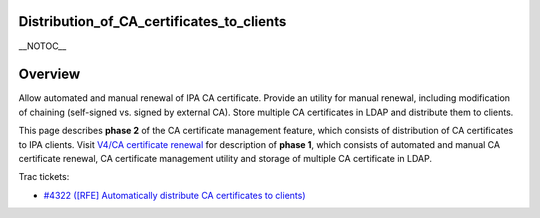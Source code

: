 Distribution_of_CA_certificates_to_clients
==========================================

\__NOTOC_\_

Overview
========

Allow automated and manual renewal of IPA CA certificate. Provide an
utility for manual renewal, including modification of chaining
(self-signed vs. signed by external CA). Store multiple CA certificates
in LDAP and distribute them to clients.

This page describes **phase 2** of the CA certificate management
feature, which consists of distribution of CA certificates to IPA
clients. Visit `V4/CA certificate renewal <V4/CA_certificate_renewal>`__
for description of **phase 1**, which consists of automated and manual
CA certificate renewal, CA certificate management utility and storage of
multiple CA certificate in LDAP.

Trac tickets:

-  `#4322 ([RFE] Automatically distribute CA certificates to
   clients) <https://fedorahosted.org/freeipa/ticket/4322>`__